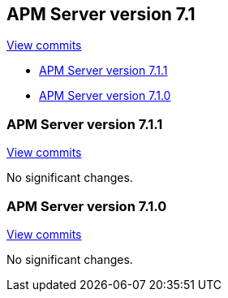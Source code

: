 [[release-notes-7.1]]
== APM Server version 7.1

https://github.com/elastic/apm-server/compare/7.0\...7.1[View commits]

* <<release-notes-7.1.1>>
* <<release-notes-7.1.0>>

[[release-notes-7.1.1]]
=== APM Server version 7.1.1

https://github.com/elastic/apm-server/compare/v7.1.0\...v7.1.1[View commits]

No significant changes.

[[release-notes-7.1.0]]
=== APM Server version 7.1.0

https://github.com/elastic/apm-server/compare/v7.0.1\...v7.1.0[View commits]

No significant changes.
////
[float]
==== Added

[float]
==== Removed

[float]
==== Bug fixes
////
